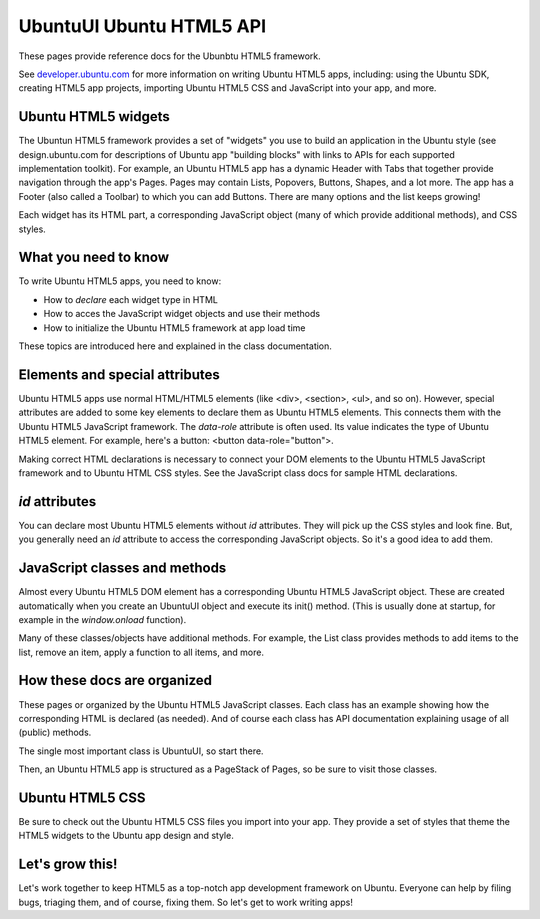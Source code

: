.. _sdk_ubuntuui_ubuntu_html5_api:
UbuntuUI Ubuntu HTML5 API
=========================

These pages provide reference docs for the Ubunbtu HTML5 framework.

See `developer.ubuntu.com <http://developer.ubuntu.com>`_  for more
information on writing Ubuntu HTML5 apps, including: using the Ubuntu
SDK, creating HTML5 app projects, importing Ubuntu HTML5 CSS and
JavaScript into your app, and more.

Ubuntu HTML5 widgets
^^^^^^^^^^^^^^^^^^^^

The Ubuntun HTML5 framework provides a set of "widgets" you use to build
an application in the Ubuntu style (see design.ubuntu.com for
descriptions of Ubuntu app "building blocks" with links to APIs for each
supported implementation toolkit). For example, an Ubuntu HTML5 app has
a dynamic Header with Tabs that together provide navigation through the
app's Pages. Pages may contain Lists, Popovers, Buttons, Shapes, and a
lot more. The app has a Footer (also called a Toolbar) to which you can
add Buttons. There are many options and the list keeps growing!

Each widget has its HTML part, a corresponding JavaScript object (many
of which provide additional methods), and CSS styles.

What you need to know
^^^^^^^^^^^^^^^^^^^^^

To write Ubuntu HTML5 apps, you need to know:

-  How to *declare* each widget type in HTML
-  How to acces the JavaScript widget objects and use their methods
-  How to initialize the Ubuntu HTML5 framework at app load time

These topics are introduced here and explained in the class
documentation.

Elements and special attributes
^^^^^^^^^^^^^^^^^^^^^^^^^^^^^^^

Ubuntu HTML5 apps use normal HTML/HTML5 elements (like <div>, <section>,
<ul>, and so on). However, special attributes are added to some key
elements to declare them as Ubuntu HTML5 elements. This connects them
with the Ubuntu HTML5 JavaScript framework. The *data-role* attribute is
often used. Its value indicates the type of Ubuntu HTML5 element. For
example, here's a button: <button data-role="button">.

Making correct HTML declarations is necessary to connect your DOM
elements to the Ubuntu HTML5 JavaScript framework and to Ubuntu HTML CSS
styles. See the JavaScript class docs for sample HTML declarations.

*id* attributes
^^^^^^^^^^^^^^^

You can declare most Ubuntu HTML5 elements without *id* attributes. They
will pick up the CSS styles and look fine. But, you generally need an
*id* attribute to access the corresponding JavaScript objects. So it's a
good idea to add them.

JavaScript classes and methods
^^^^^^^^^^^^^^^^^^^^^^^^^^^^^^

Almost every Ubuntu HTML5 DOM element has a corresponding Ubuntu HTML5
JavaScript object. These are created automatically when you create an
UbuntuUI object and execute its init() method. (This is usually done at
startup, for example in the *window.onload* function).

Many of these classes/objects have additional methods. For example, the
List class provides methods to add items to the list, remove an item,
apply a function to all items, and more.

How these docs are organized
^^^^^^^^^^^^^^^^^^^^^^^^^^^^

These pages or organized by the Ubuntu HTML5 JavaScript classes. Each
class has an example showing how the corresponding HTML is declared (as
needed). And of course each class has API documentation explaining usage
of all (public) methods.

The single most important class is UbuntuUI, so start there.

Then, an Ubuntu HTML5 app is structured as a PageStack of Pages, so be
sure to visit those classes.

Ubuntu HTML5 CSS
^^^^^^^^^^^^^^^^

Be sure to check out the Ubuntu HTML5 CSS files you import into your
app. They provide a set of styles that theme the HTML5 widgets to the
Ubuntu app design and style.

Let's grow this!
^^^^^^^^^^^^^^^^

Let's work together to keep HTML5 as a top-notch app development
framework on Ubuntu. Everyone can help by filing bugs, triaging them,
and of course, fixing them. So let's get to work writing apps!
